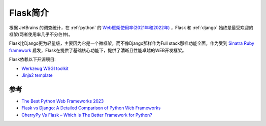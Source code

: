 .. _intro_flask:

=================
Flask简介
=================

根据 JetBrains 的调查统计，在 :ref:`python` 的 `Web框架使用率(2021年和2022年) <https://www.jetbrains.com/lp/devecosystem-2022/python/#what-web-frameworks-libraries-do-you-use-in-addition-to-python->`_ ，Flask 和 :ref:`django` 始终是最受欢迎的框架(两者使用率几乎不分伯仲)。

Flask比Django更为轻量级，主要因为它是一个微框架，而不像Django那样作为Full stack那样功能全面。作为受到 `Sinatra Ruby framework <https://sinatrarb.com/>`_ 启发，Flask在提供了基础核心功能下，提供了清晰且性能卓越的WEB开发框架。

Flask依赖以下开源项目:

- `Werkzeug WSGI toolkit <http://werkzeug.pocoo.org/>`_
- `Jinja2 template <http://quintagroup.com/cms/python/jinja2>`_

参考
======

- `The Best Python Web Frameworks 2023 <https://dev.to/theme_selection/the-best-python-web-frameworks-d2d>`_
- `Flask vs Django: A Detailed Comparison of Python Web Frameworks <https://www.monocubed.com/blog/flask-vs-django/>`_
- `CherryPy Vs Flask – Which Is The Better Framework for Python? <https://www.monocubed.com/blog/cherrypy-vs-flask/>`_
